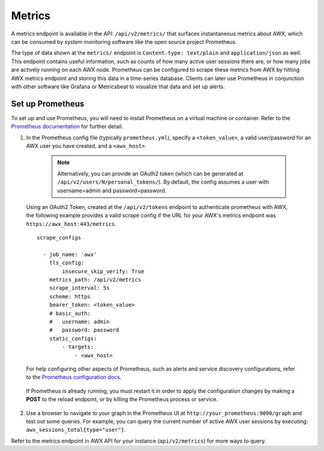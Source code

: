 .. _ag_metrics:

Metrics
============

.. index::
   pair: metrics; prometheus

A metrics endpoint is available in the API: ``/api/v2/metrics/`` that surfaces instantaneous metrics about AWX, which can be consumed by system monitoring software like the open source project Prometheus.

The type of data shown at the ``metrics/`` endpoint is ``Content-type: text/plain`` and ``application/json`` as well. This endpoint contains useful information, such as counts of how many active user sessions there are, or how many jobs are actively running on each AWX node. Prometheus can be configured to scrape these metrics from AWX by hitting AWX metrics endpoint and storing this data in a time-series database. Clients can later use Prometheus in conjunction with other software like Grafana or Metricsbeat to visualize that data and set up alerts.

Set up Prometheus
-------------------

To set up and use Prometheus, you will need to install Prometheus on a virtual machine or container. Refer to the `Prometheus documentation`_ for further detail. 

.. _`Prometheus documentation`: https://prometheus.io/docs/introduction/first_steps/

1. In the Prometheus config file (typically ``prometheus.yml``), specify a ``<token_value>``, a valid user/password for an AWX user you have created, and a ``<awx_host>``. 

    .. note:: Alternatively, you can provide an OAuth2 token (which can be generated at ``/api/v2/users/N/personal_tokens/``). By default, the config assumes a user with username=admin and password=password.

 Using an OAuth2 Token, created at the ``/api/v2/tokens`` endpoint to authenticate prometheus with AWX, the following example provides a valid scrape config if the URL for your AWX's metrics endpoint was ``https://awx_host:443/metrics``.

 ::

    scrape_configs

      - job_name: 'awx'
        tls_config:
            insecure_skip_verify: True
        metrics_path: /api/v2/metrics
        scrape_interval: 5s
        scheme: https
        bearer_token: <token_value>
        # basic_auth:
        #   username: admin
        #   password: password
        static_configs:
            - targets: 
                - <awx_host>

 For help configuring other aspects of Prometheus, such as alerts and service discovery configurations, refer to the `Prometheus configuration docs`_.

    .. _`Prometheus configuration docs`: https://prometheus.io/docs/prometheus/latest/configuration/configuration/

 If Prometheus is already running, you must restart it in order to apply the configuration changes by making a **POST** to the reload endpoint, or by killing the Prometheus process or service.

2. Use a browser to navigate to your graph in the Prometheus UI at ``http://your_prometheus:9090/graph`` and test out some queries. For example, you can query the current number of active AWX user sessions by executing: ``awx_sessions_total{type="user"}``.

.. image:: ../common/images/metrics-prometheus-ui-query-example.png

Refer to the metrics endpoint in AWX API for your instance (``api/v2/metrics``) for more ways to query.